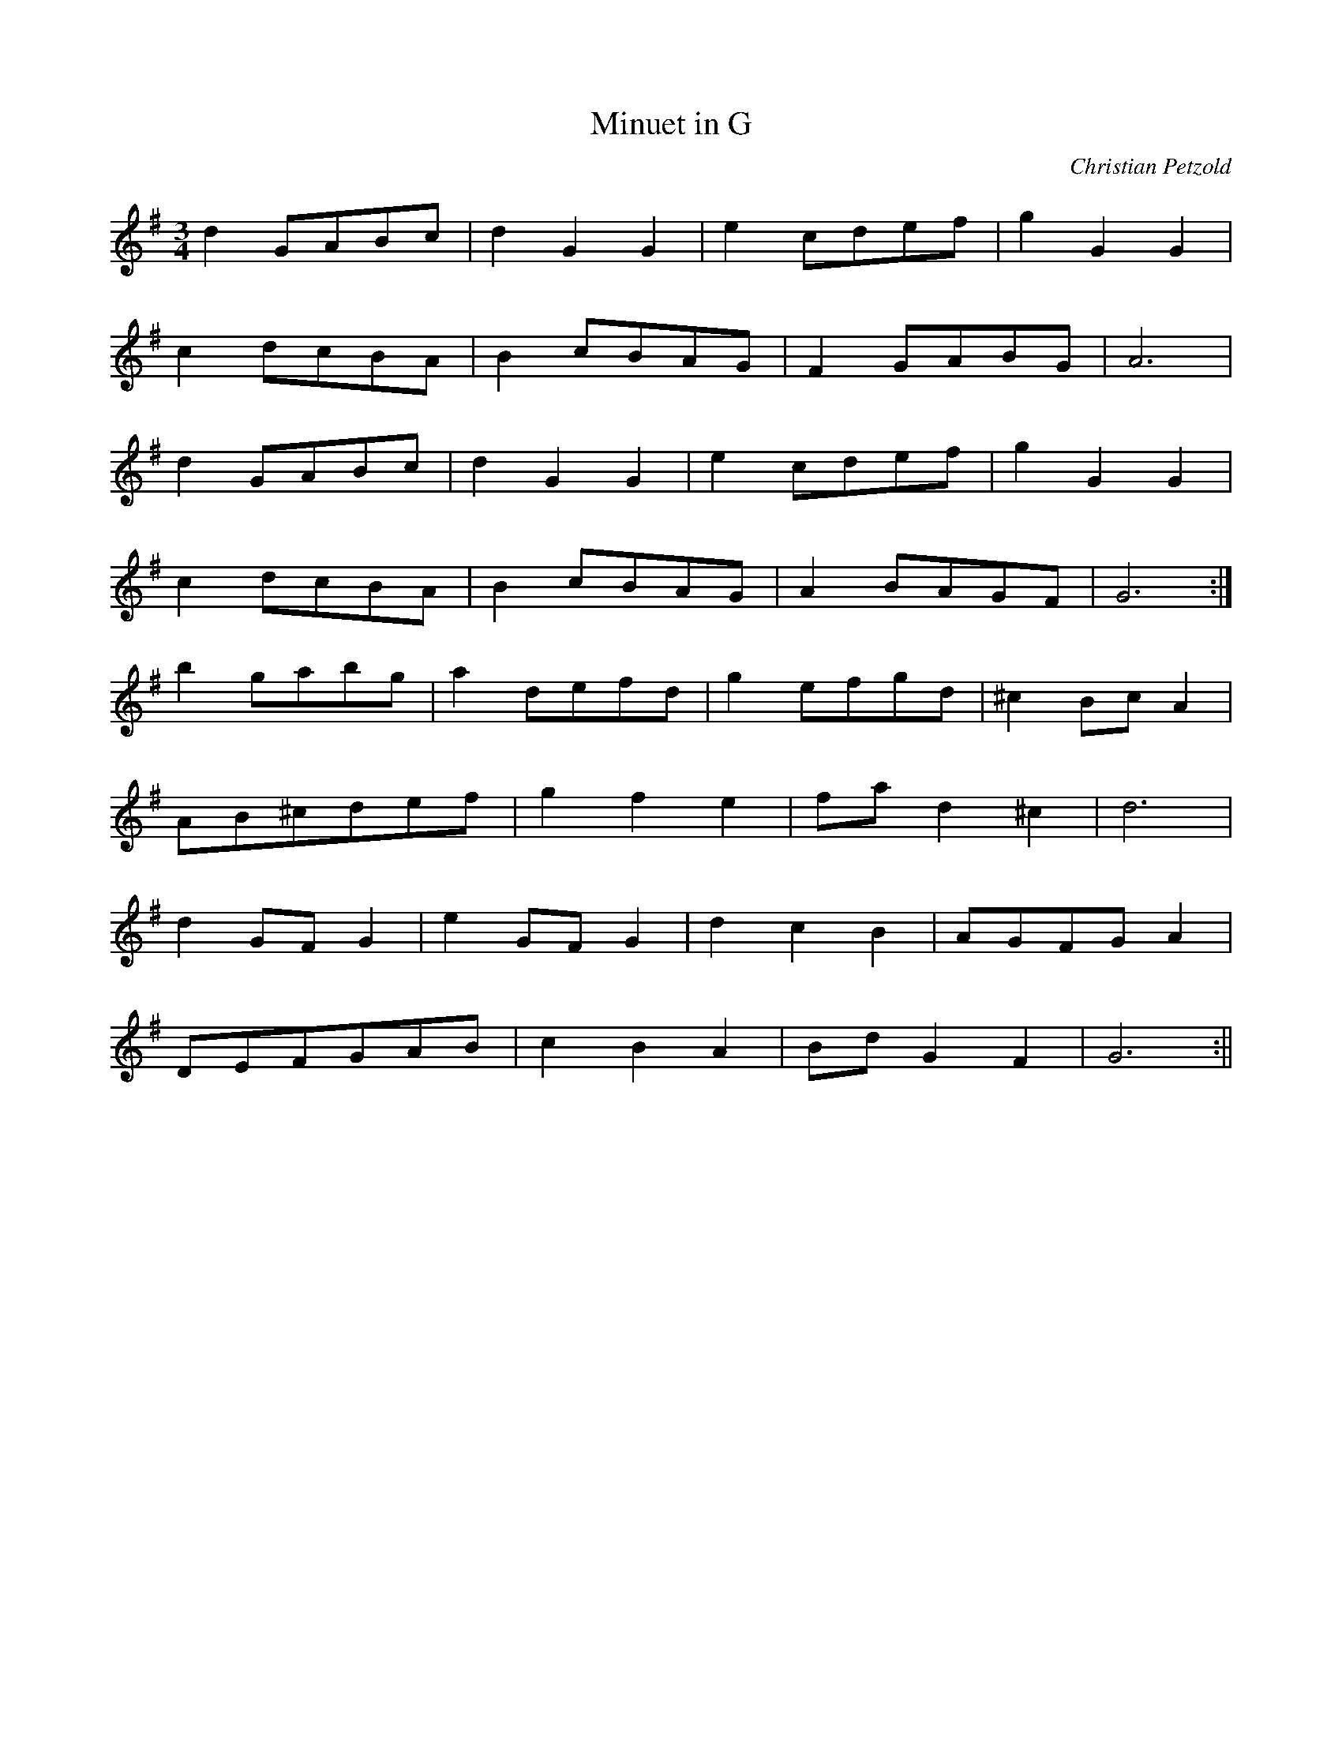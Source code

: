 X:431
T:Minuet in G
C:Christian Petzold
M:3/4
L:1/8
K:G
d2 GABc | d2 G2 G2 | e2 cdef | g2 G2 G2 |
c2 dcBA | B2 cBAG | F2 GABG | A6 |
d2 GABc | d2 G2 G2 | e2 cdef | g2 G2 G2 |
c2 dcBA | B2 cBAG | A2 BAGF | G6 :|
b2 gabg | a2 defd | g2 efgd | ^c2 Bc A2 |
AB^cdef | g2 f2 e2 | fa d2 ^c2 | d6 |
d2 GF G2 | e2 GF G2 | d2 c2 B2 | AGFG A2 |
DEFGAB | c2 B2 A2 | Bd G2 F2 | G6 :||
